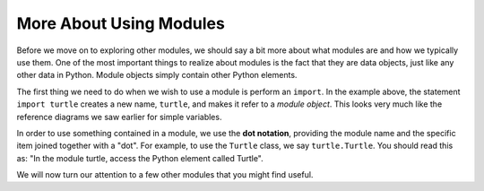 .. Copyright (C)  Brad Miller, David Ranum, Jeffrey Elkner, Peter Wentworth, Allen B. Downey, Chris
    Meyers, and Dario Mitchell. Permission is granted to copy, distribute
    and/or modify this document under the terms of the GNU Free Documentation
    License, Version 1.3 or any later version published by the Free Software
    Foundation; with Invariant Sections being Forward, Prefaces, and
    Contributor List, no Front-Cover Texts, and no Back-Cover Texts. A copy of
    the license is included in the section entitled "GNU Free Documentation
    License".

.. qnum::
   :prefix: modules-2-
   :start: 1

More About Using Modules
------------------------

Before we move on to exploring other modules, we should say a bit more about what modules are and how we typically use them. One of the most important things to realize about modules is the fact that they are data objects, just like any other data in Python. Module objects simply contain other Python elements.


The first thing we need to do when we wish to use a module is perform an ``import``. In the example above, the statement ``import turtle`` creates a new name, ``turtle``, and makes it refer to a `module object`. This looks very much like the reference diagrams we saw earlier for simple variables.

.. image:: Figures/modreference.png

In order to use something contained in a module, we use the **dot notation**, providing the module name and the specific item joined together with a "dot". For example, to use the ``Turtle`` class, we say ``turtle.Turtle``. You should read this as: "In the module turtle, access the Python element called Turtle".

We will now turn our attention to a few other modules that you might find useful.

.. index:: import, module, dot notation

